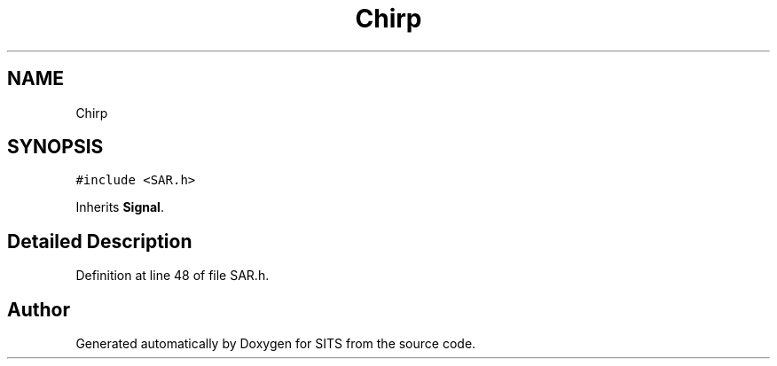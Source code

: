 .TH "Chirp" 3 "Tue May 2 2017" "Version .101" "SITS" \" -*- nroff -*-
.ad l
.nh
.SH NAME
Chirp
.SH SYNOPSIS
.br
.PP
.PP
\fC#include <SAR\&.h>\fP
.PP
Inherits \fBSignal\fP\&.
.SH "Detailed Description"
.PP 
Definition at line 48 of file SAR\&.h\&.

.SH "Author"
.PP 
Generated automatically by Doxygen for SITS from the source code\&.
